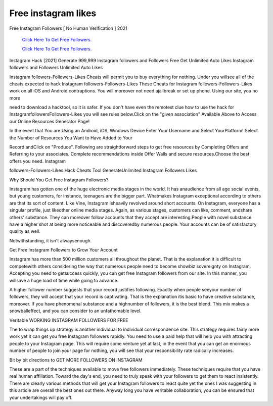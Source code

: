 Free instagram likes
~~~~~~~~~~~~
Free Instagram Followers [ No Human Verification ] 2021 


  `Click Here To Get Free Followers.
  <https://earnrewards.club/instagram/>`_
  
  `Click Here To Get Free Followers.
  <https://earnrewards.club/instagram/>`_ 



Instagram Hack [2021] Generate 999,999 Instagram followers and Followers Free Get Unlimited Auto Likes Instagram followers and Followers Unlimited Auto Likes 

Instagram followers-Followers-Likes Cheats will permit you to buy everything for nothing. Under you willsee all of the cheats expected to hack Instagram followers-Followers-Likes These Cheats for Instagram followers-Followers-Likes work on all iOS and Android contraptions. You will moreover not need ajailbreak or set up phone. Using our site, you no more 

need to download a hacktool, so it is safer. If you don't have even the remotest clue how to use the hack for InstagramfollowersFollowers-Likes you will see rules below.Click on the "given association" Available Above to Access our Online Resources Generator Page! 

In the event that You are Using an Android, iOS, Windows Device Enter Your Username and Select YourPlatform! Select the Number of Resources You Want to Have Added to Your 

Record andClick on "Produce". Following are straightforward steps to get free resources by Completing Offers and Referring to your associates. Complete recommendations inside Offer Walls and secure resources.Choose the best offers you need. Instagram 

followers-Followers-Likes Hack Cheats Tool GenerateUnlimited Instagram Followers Likes 

Why Should You Get Free Instagram Followers? 

Instagram has gotten one of the huge electronic media stages in the world. It has anaudience from all age social events, but young customers, for instance, teenagers are the bigger part. Whatmakes Instagram exceptional according to others are that its sort of content. Like Vine, Instagram isheavily revolved around short accounts. On Instagram, everyone has a singular profile, just likeother online media stages. Again, as various stages, customers can like, comment, andshare others' substance. They can moreover follow accounts that they accept are interesting.People with novel substance have a higher shot at being more noticeable and discoveredby numerous people. Your accounts can be of satisfactory quality as well. 

Notwithstanding, it isn't alwaysenough. 

Get Free Instagram Followers to Grow Your Account 

Instagram has more than 500 million customers all throughout the planet. That is the explanation it is difficult to competewith others considering the way that numerous people need to become showbiz sovereignty on Instagram. Accepting you need to getsuccess quickly, you can get free Instagram followers from our site. In this manner, you willsave a huge load of time while going to advance. 

A higher follower number suggests that your record justifies following. Exactly when people seeyour number of followers, they will accept that your record is captivating. That is the explanation itis basic to have creative substance, moreover. If you have phenomenal substance and a highnumber of followers, it is the best blend. This mix makes a snowballeffect, and you can consider to an unfathomable level. 

Veritable WORKING INSTAGRAM FOLLOWERS FOR FREE 

The to wrap things up strategy is another individual to individual correspondence site. This strategy requires fairly more work yet it can get you free Instagram followers rapidly. You need to use a paid help that will help you with attracting people to your Instagram page. This will require some venture yet at last, in the event that you can get an enormous number of people to join your page for nothing, you will see that your responsibility rate radically increases. 

Bit by bit directions to GET MORE FOLLOWERS ON INSTAGRAM 

These are a part of the techniques available to move free followers immediately. These techniques require that you have real human affiliation. Toward the day's end, you need to truly speak with your followers to get them to react insistently. There are clearly various methods that will get your Instagram followers to react quite yet the ones I was suggesting in this article are overall the best ones out there. Anyway long you have veritable collaboration, you can be ensured that your undertakings will pay off.